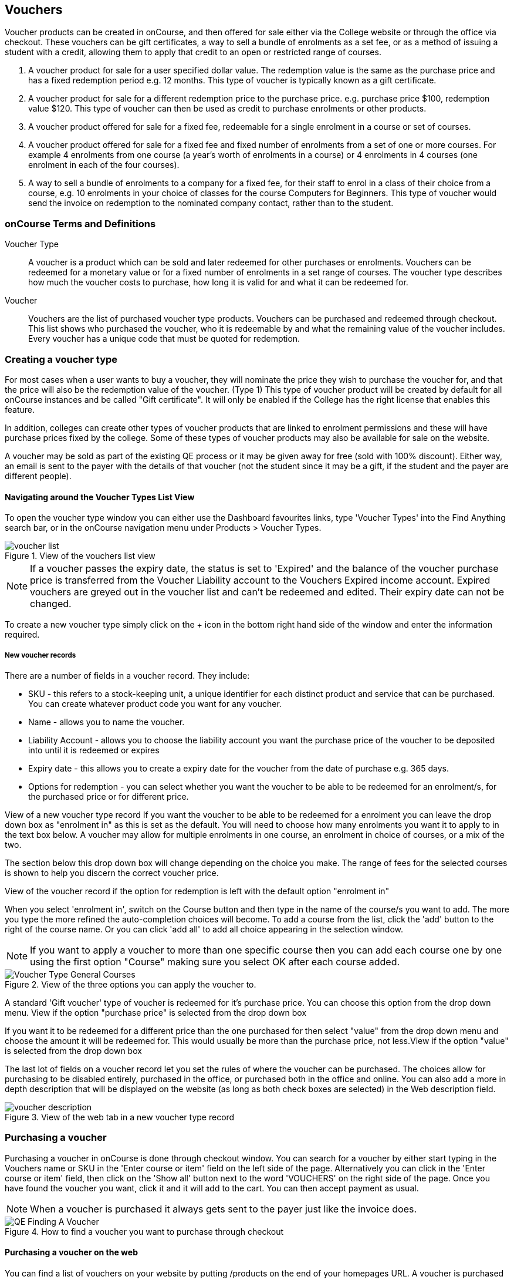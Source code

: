 [[vouchers]]
== Vouchers

Voucher products can be created in onCourse, and then offered for sale either via the College website or through the office via checkout.
These vouchers can be gift certificates, a way to sell a bundle of enrolments as a set fee, or as a method of issuing a student with a credit, allowing them to apply that credit to an open or restricted range of courses.


. A voucher product for sale for a user specified dollar value.
The redemption value is the same as the purchase price and has a fixed redemption period e.g. 12 months.
This type of voucher is typically known as a gift certificate.
. A voucher product for sale for a different redemption price to the purchase price. e.g. purchase price $100, redemption value $120. This type of voucher can then be used as credit to purchase enrolments or other products.
. A voucher product offered for sale for a fixed fee, redeemable for a single enrolment in a course or set of courses.
. A voucher product offered for sale for a fixed fee and fixed number of enrolments from a set of one or more courses.
For example 4 enrolments from one course (a year's worth of enrolments in a course) or 4 enrolments in 4 courses (one enrolment in each of the four courses).
. A way to sell a bundle of enrolments to a company for a fixed fee, for their staff to enrol in a class of their choice from a course, e.g. 10 enrolments in your choice of classes for the course Computers for Beginners.
This type of voucher would send the invoice on redemption to the nominated company contact, rather than to the student.

[[vouchers-Definitions]]
=== onCourse Terms and Definitions

Voucher Type::
A voucher is a product which can be sold and later redeemed for other purchases or enrolments.
Vouchers can be redeemed for a monetary value or for a fixed number of enrolments in a set range of courses.
The voucher type describes how much the voucher costs to purchase, how long it is valid for and what it can be redeemed for.
Voucher::
Vouchers are the list of purchased voucher type products.
Vouchers can be purchased and redeemed through checkout.
This list shows who purchased the voucher, who it is redeemable by and what the remaining value of the voucher includes.
Every voucher has a unique code that must be quoted for redemption.

[[vouchers-Creating]]
=== Creating a voucher type

For most cases when a user wants to buy a voucher, they will nominate the price they wish to purchase the voucher for, and that the price will also be the redemption value of the voucher.
(Type 1) This type of voucher product will be created by default for all onCourse instances and be called "Gift certificate".
It will only be enabled if the College has the right license that enables this feature.

In addition, colleges can create other types of voucher products that are linked to enrolment permissions and these will have purchase prices fixed by the college.
Some of these types of voucher products may also be available for sale on the website.

A voucher may be sold as part of the existing QE process or it may be given away for free (sold with 100% discount).
Either way, an email is sent to the payer with the details of that voucher (not the student since it may be a gift, if the student and the payer are different people).

==== Navigating around the Voucher Types List View

To open the voucher type window you can either use the Dashboard favourites links, type 'Voucher Types' into the Find Anything search bar, or in the onCourse navigation menu under Products > Voucher Types.

image::images/vouchers/voucher_list.png[title='View of the vouchers list view']

[NOTE]
====
If a voucher passes the expiry date, the status is set to 'Expired' and the balance of the voucher purchase price is transferred from the Voucher Liability account to the Vouchers Expired income account.
Expired vouchers are greyed out in the voucher list and can't be redeemed and edited.
Their expiry date can not be changed.
====

To create a new voucher type simply click on the + icon in the bottom right hand side of the window and enter the information required.

[[voucherType-General]]
===== New voucher records

There are a number of fields in a voucher record.
They include:

* SKU - this refers to a stock-keeping unit, a unique identifier for each distinct product and service that can be purchased.
You can create whatever product code you want for any voucher.
* Name - allows you to name the voucher.
* Liability Account - allows you to choose the liability account you want the purchase price of the voucher to be deposited into until it is redeemed or expires
* Expiry date - this allows you to create a expiry date for the voucher from the date of purchase e.g. 365 days.
* Options for redemption - you can select whether you want the voucher to be able to be redeemed for an enrolment/s, for the purchased price or for different price.

View of a new voucher type record If you want the voucher to be able to be redeemed for a enrolment you can leave the drop down box as "enrolment in" as this is set as the default.
You will need to choose how many enrolments you want it to apply to in the text box below.
A voucher may allow for multiple enrolments in one course, an enrolment in choice of courses, or a mix of the two.

The section below this drop down box will change depending on the choice you make.
The range of fees for the selected courses is shown to help you discern the correct voucher price.

View of the voucher record if the option for redemption is left with the default option "enrolment in"

When you select 'enrolment in', switch on the Course button and then type in the name of the course/s you want to add.
The more you type the more refined the auto-completion choices will become.
To add a course from the list, click the 'add' button to the right of the course name.
Or you can click 'add all' to add all choice appearing in the selection window.

[NOTE]
====
If you want to apply a voucher to more than one specific course then you can add each course one by one using the first option "Course" making sure you select OK after each course added.
====

image::images/vouchers/Voucher_Type_General_Courses.png[title='View of the three options you can apply the voucher to.']

A standard 'Gift voucher' type of voucher is redeemed for it's purchase price.
You can choose this option from the drop down menu.
View if the option "purchase price" is selected from the drop down box

If you want it to be redeemed for a different price than the one purchased for then select "value" from the drop down menu and choose the amount it will be redeemed for.
This would usually be more than the purchase price, not less.View if the option "value" is selected from the drop down box

The last lot of fields on a voucher record let you set the rules of where the voucher can be purchased.
The choices allow for purchasing to be disabled entirely, purchased in the office, or purchased both in the office and online.
You can also add a more in depth description that will be displayed on the website (as long as both check boxes are selected) in the Web description field.

image::images/vouchers/voucher_description.png[title='View of the web tab in a new voucher type record']

[[vouchers-Purchasing]]
=== Purchasing a voucher

Purchasing a voucher in onCourse is done through checkout window.
You can search for a voucher by either start typing in the Vouchers name or SKU in the 'Enter course or item' field on the left side of the page.
Alternatively you can click in the 'Enter course or item' field, then click on the 'Show all' button next to the word 'VOUCHERS' on the right side of the page.
Once you have found the voucher you want, click it and it will add to the cart.
You can then accept payment as usual.

[NOTE]
====
When a voucher is purchased it always gets sent to the payer just like the invoice does.
====

image::images/vouchers/QE_Finding_A_Voucher.png[title='How to find a voucher you want to purchase through checkout']

==== Purchasing a voucher on the web

You can find a list of vouchers on your website by putting /products on the end of your homepages URL. A voucher is purchased the same way as if you buying a course or product.

image::images/vouchers/voucher_email.png[title='Confirmation message after purchasing a voucher online']

[[vouchers-Redemption]]
=== Redeeming a voucher

A student can redeem a voucher either via an office based enrolment in Checkout or by enrolling online themselves.
They will have to supply their voucher code which can be found in their voucher confirmation email.
A student can type in the voucher code in the payment window during an online enrolment or your staff can redeem the voucher for them during an office based enrolment.

For more information on the financial transactions that occur in the general ledger when a voucher is bought and sold, refer to <<accounting>>.

A voucher is a payment method against an invoice.

When you are trying to redeem a voucher in checkout:


. You have to firstly add the student/s, class/es or product/s as normal when enrolling a student
. In the bottom field on the left hand side, 'Enter voucher or promotion..', enter the voucher code that the student would have received by email.
+
image::images/vouchers/Adding_voucher_code.png[title='Where to enter a voucher code during checkout']
. The voucher will attempt to validate automatically.
If valid, it will apply to the current checkout.
If not, an error will show.
. If the voucher has a different contact set as the 'Send invoice on redemption to' contact, then this contact will also be added to the cart and will be chosen as the payer.
This will not be able to be changed.
. The voucher will apply as much credit as possible to the invoice.
If there is a remainder then that credit will remain on the voucher for later use.
You cannot edit how much of the voucher to apply.
. Additional payments can be added if there is a difference between the voucher balance and the invoice balance, such as a credit card payment.
If the voucher is paying the amount in full, then the payment type will read 'No Payment' and the Pay Now amount will be $0.
+
image::images/vouchers/applied_voucher_code.png[title='Redeeming a voucher on the web']
. Continue the process as you normally would when enrolling someone through checkout

==== Investigating voucher redemption

On occasion, you may need to find a voucher that was redeemed in a sales process.
From either the Invoice, Enrolment or Payment In window, you can use the 'find related' function to go back to the voucher that was used during the sale.

Select the record you want to investigate with a single click in the list view and click on the 'Find related' icon and select the option 'Voucher redeemed'.
This will open a new list showing the voucher, or vouchers that we used as a payment method for the record.

image::images/vouchers/voucher_redeemed.png[title='Using find related to locate the original voucher used in the payment process for an invoice']

==== Redeeming a voucher on the web

During the checkout stage of your website enrolment there is a field (as seen in the screenshot below) in the Summary section that allows you to enter a voucher code.
This field is available again on the payment page.
Enter the voucher code, click "Add Code' and it will redeem it against the value of the order if it is valid.
If the code is not valid then an error message will appear.

Additional payment methods will be requested during the final stages of the checkout process if the voucher doesn't cover the entire balance of the enrolment(s).

image::images/vouchers/Redeeming_a_voucher.png[title='Redeeming a voucher on the web']

[NOTE]
====
When someone buys a voucher through the office they need to wait up to 15 minutes before they can redeem it online.
====

[[vouchers-General]]
=== Cancelling a Voucher

The cancellation process will check if any of the enrolments invoices were paid using a voucher.
If you cancel a class and then credit all the students, regardless of how they paid their enrolment fee value will be created as a credit note.

To cancel a voucher purchase, Go to the Sales window (can be accessed via the Dashboard highlight the selected record, click on the cog wheel, then select "Cancel voucher".
This process is similar to cancelling an enrolment, in that you have the option to provide a credit note during the cancellation process, or retain the fee paid.

A cancelled voucher can not be redeemed.

* Create credit note to reverse the voucher fee - this is checked by default, however if you wish to not create a credit note then uncheck this box and select Proceed.
Unchecking this option retains all the fee paid for the voucher for your business.
* Retain administrative fee - select this box as well if you want to deduct an admin fee from the credit note.
From here you can then choose the amount deducted, whether it includes GST and the account the retained fee is attributed to.

image::images/vouchers/Cancelling_a_voucher.png[title='View of the window when cancelling a voucher']

[NOTE]
====
It's your responsibility to note this message during cancellation and follow their own internal policies regarding voucher.
You can either use the credit to provide the student with a new voucher to the same or original value, or use the credit note for a standard transfer or refund.
For purchase price vouchers this will not be a problem, only fixed price vouchers that offer greater value or enrolment cluster vouchers.
====

==== Using a vouchers in place of credit notes

You may want to use vouchers in place of credit notes for a variety reasons:


. They remove credit note balances from your trade debtors account
. If unused by the student, they automatically expire after a fixed period of time to become income for your business, instead of remaining as a liability indefinitely
. They can be used to enrol online by anyone who has the voucher code e.g. the student can gift their credit to a friend by giving them the voucher code

To convert credit notes into gift vouchers, you first need to ensure you have a voucher type set up that can be purchased for a variable amount.


. Go to the menu Products > Voucher Types to open the list view
. Click on the + to create a new type of voucher
. Enter a SKU and voucher name.
Commonly, this type of voucher is called a 'Gift Voucher'
. By default, your vouchers will be set to expire a year after purchase (365 days).
Change this value if you wish.
. Select Can be redeemed for... 'Purchase Price'.
This will make all the other options on the general tab disappear.
. If you wish to sell this voucher on your website, go to the tab Web and check the option 'Can be purchased online'.
You may also wish to add a product description on this tab also
. Save and close your new voucher type

image::images/vouchers/Voucher_Type_General_Price.png[title='Settings to create a gift voucher type']
